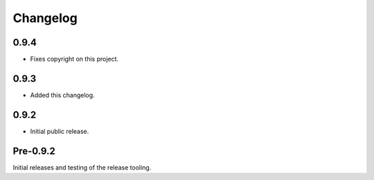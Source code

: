 
Changelog
=========

0.9.4
-----

* Fixes copyright on this project.


0.9.3
-----

* Added this changelog.


0.9.2
-----

* Initial public release.


Pre-0.9.2
---------

Initial releases and testing of the release tooling.
